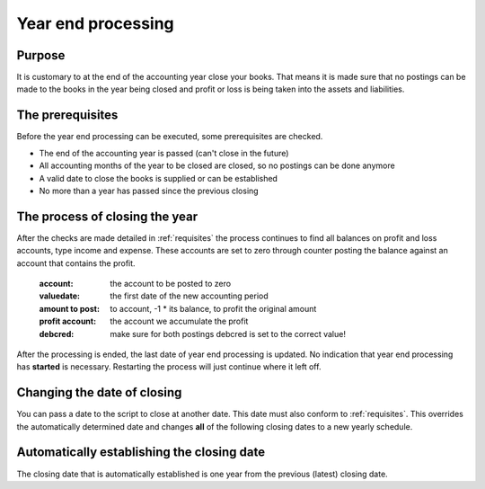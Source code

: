 Year end processing
===================

Purpose
-------

It is customary to at the end of the accounting year close your books. That means it is made sure that no postings can be made to the books in the year being closed and profit or loss is being taken into the assets and liabilities.

.. _requisites:

The prerequisites
-----------------

Before the year end processing can be executed, some prerequisites are checked.

*   The end of the accounting year is passed (can't close in the future)
*   All accounting months of the year to be closed are closed, so no postings can be done anymore
*   A valid date to close the books is supplied or can be established
*   No more than a year has passed since the previous closing

The process of closing the year
-------------------------------

After the checks are made detailed in :ref:`requisites` the process continues to find all balances on profit and loss accounts, type income and expense. These accounts are set to zero through counter posting the balance against an account that contains the profit.

    :account: the account to be posted to zero
    :valuedate: the first date of the new accounting period
    :amount to post: to account, -1 * its balance, to profit the original amount
    :profit account: the account we accumulate the profit
    :debcred: make sure for both postings debcred is set to the correct value!

After the processing is ended, the last date of year end processing is updated. No indication that year end processing has **started** is necessary. Restarting the process will just continue where it left off.

Changing the date of closing
----------------------------

You can pass a date to the script to close at another date. This date must also conform to :ref:`requisites`. This overrides the automatically determined date and changes **all** of the following closing dates to a new yearly schedule.

Automatically establishing the closing date
-------------------------------------------

The closing date that is automatically established is one year from the previous (latest) closing date.
